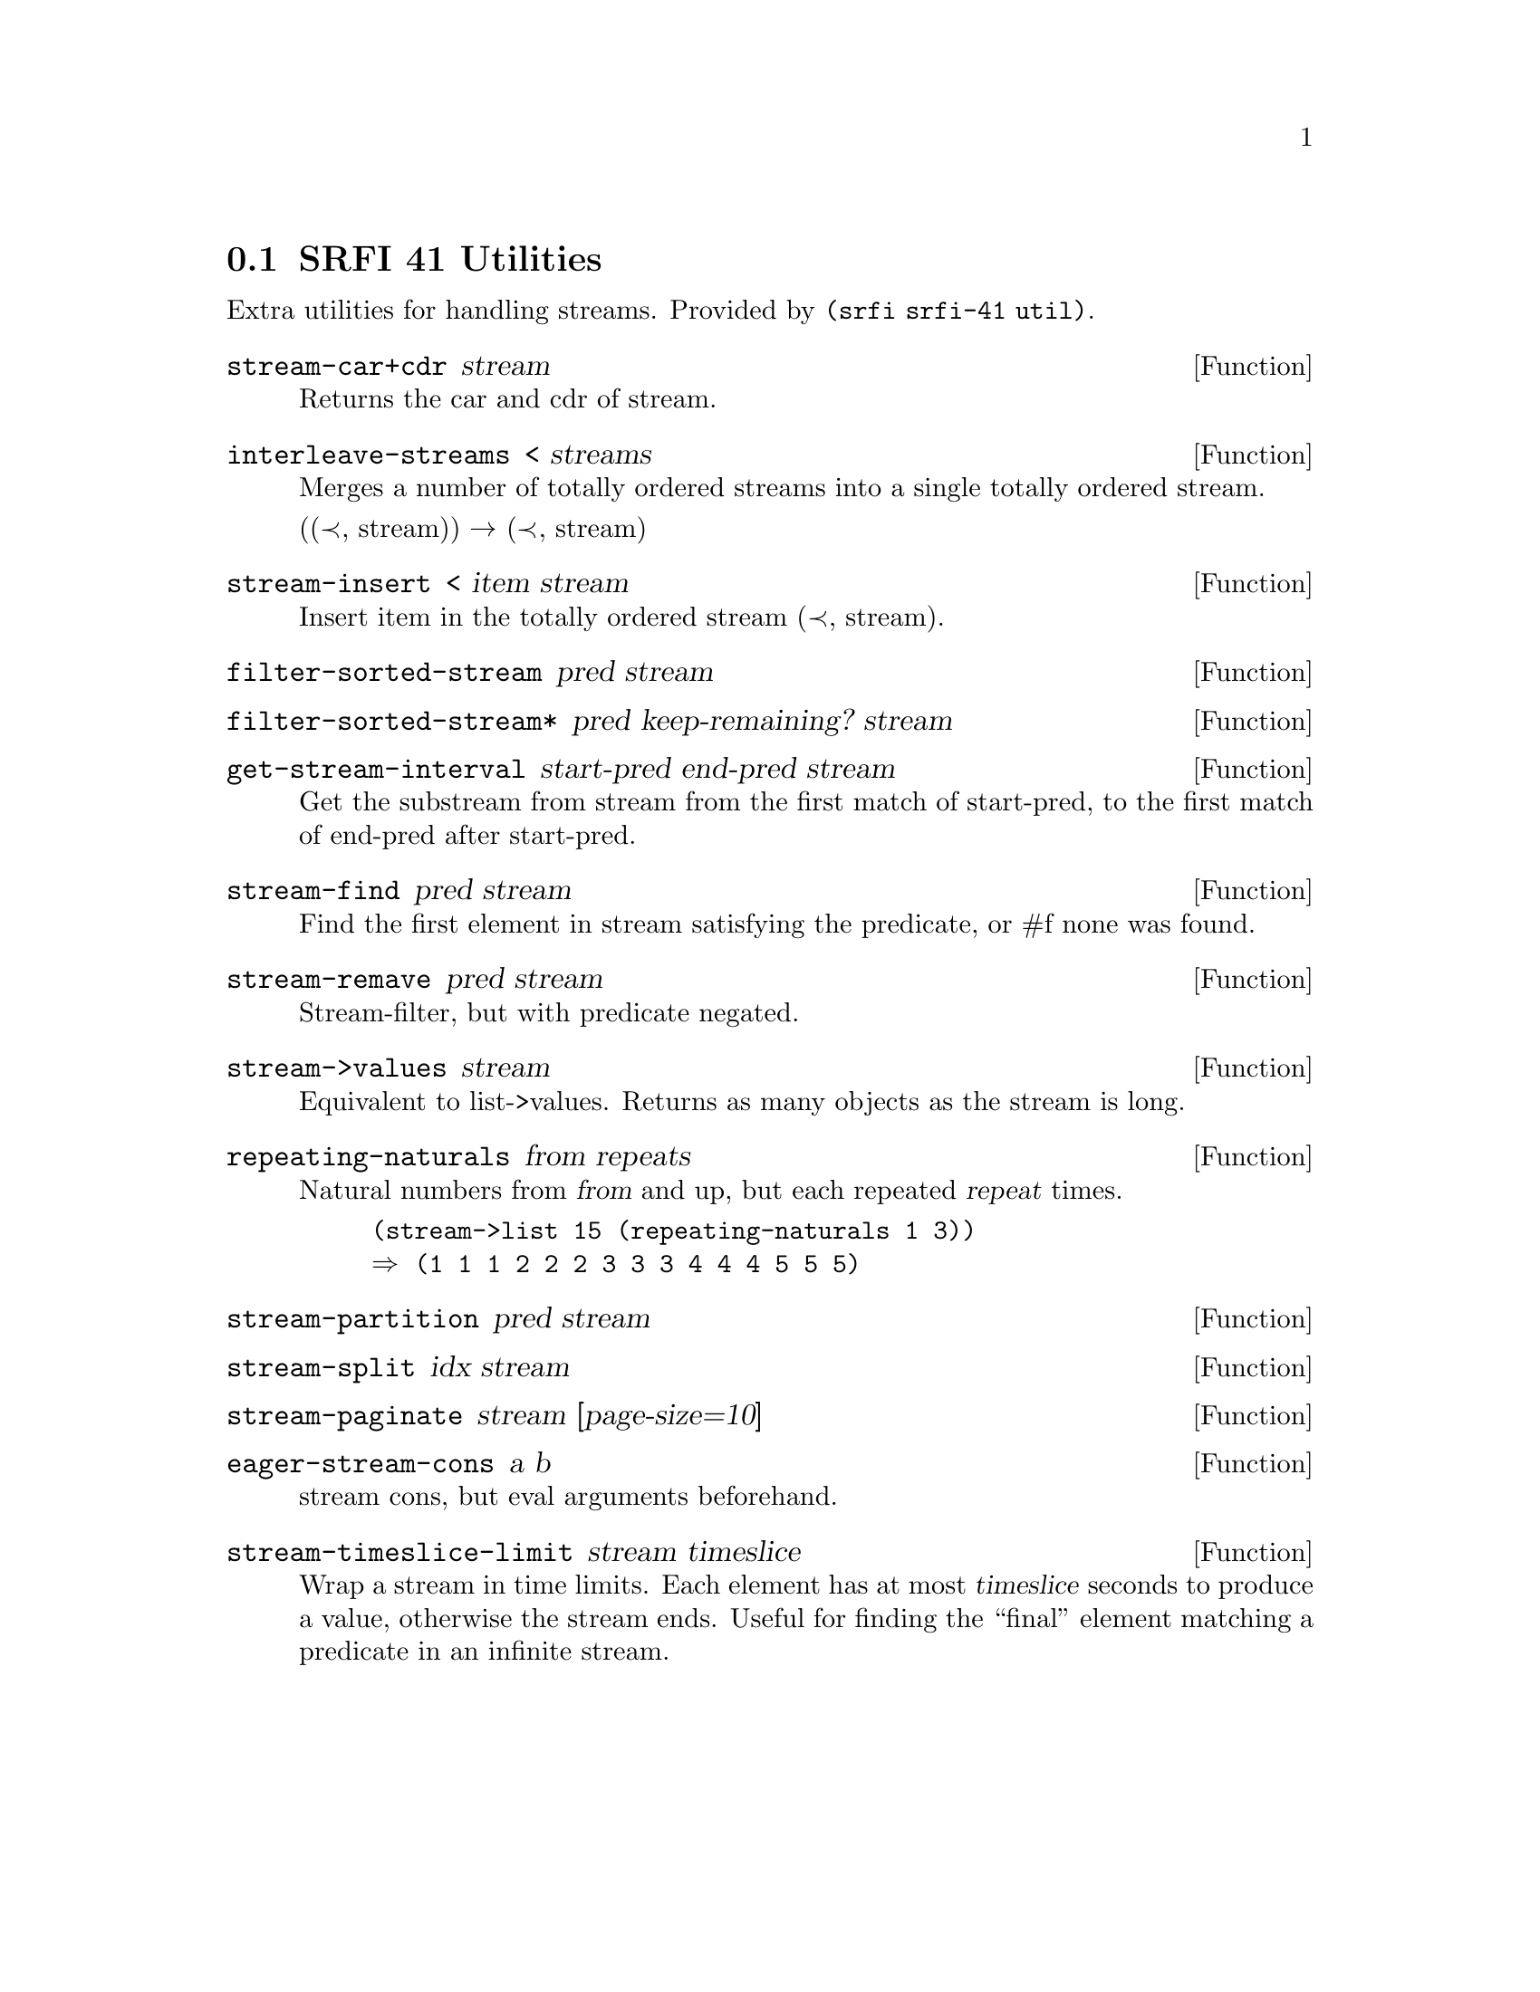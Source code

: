 @node SRFI 41 Utilities
@section SRFI 41 Utilities

Extra utilities for handling streams. Provided by @code{(srfi srfi-41
util)}.

@defun stream-car+cdr stream
Returns the car and cdr of stream.
@end defun

@defun interleave-streams < streams
Merges a number of totally ordered streams into a single
totally ordered stream.

((≺, stream)) → (≺, stream)
@end defun

@defun stream-insert < item stream
Insert item in the totally ordered stream (≺, stream).
@end defun


@defun filter-sorted-stream pred stream
@end defun


@defun filter-sorted-stream* pred keep-remaining? stream
@end defun

@defun get-stream-interval start-pred end-pred stream
Get the substream from stream from the first match of start-pred, to
the first match of end-pred after start-pred.
@end defun


@defun stream-find pred stream
Find the first element in stream satisfying the predicate, or #f none
was found.
@end defun


@defun stream-remave pred stream
Stream-filter, but with predicate negated.
@end defun


@defun stream->values stream
Equivalent to list->values. Returns as many objects as the stream is long.
@end defun


@defun repeating-naturals from repeats
Natural numbers from @var{from} and up, but each repeated @var{repeat}
times.
@example
(stream->list 15 (repeating-naturals 1 3))
⇒ (1 1 1 2 2 2 3 3 3 4 4 4 5 5 5)
@end example
@end defun


@defun stream-partition pred stream
@end defun

@defun stream-split idx stream
@end defun

@defun stream-paginate stream [page-size=10]
@end defun


@defun eager-stream-cons a b
stream cons, but eval arguments beforehand.
@end defun

@defun stream-timeslice-limit stream timeslice
Wrap a stream in time limits. Each element has at most @var{timeslice}
seconds to produce a value, otherwise the stream ends. Useful for finding the
``final'' element matching a predicate in an infinite stream.
@end defun
